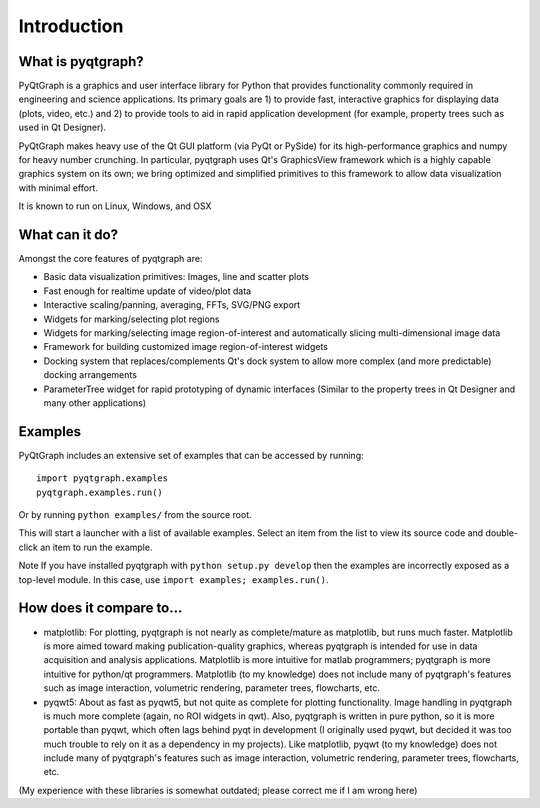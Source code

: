 Introduction
============



What is pyqtgraph?
------------------

PyQtGraph is a graphics and user interface library for Python that provides
functionality commonly required in engineering and science applications. Its
primary goals are 1) to provide fast, interactive graphics for displaying data
(plots, video, etc.) and 2) to provide tools to aid in rapid application
development (for example, property trees such as used in Qt Designer).

PyQtGraph makes heavy use of the Qt GUI platform (via PyQt or PySide) for its
high-performance graphics and numpy for heavy number crunching. In particular,
pyqtgraph uses Qt's GraphicsView framework which is a highly capable graphics
system on its own; we bring optimized and simplified primitives to this
framework to allow data visualization with minimal effort.

It is known to run on Linux, Windows, and OSX


What can it do?
---------------

Amongst the core features of pyqtgraph are:

* Basic data visualization primitives: Images, line and scatter plots
* Fast enough for realtime update of video/plot data
* Interactive scaling/panning, averaging, FFTs, SVG/PNG export
* Widgets for marking/selecting plot regions
* Widgets for marking/selecting image region-of-interest and automatically
  slicing multi-dimensional image data
* Framework for building customized image region-of-interest widgets
* Docking system that replaces/complements Qt's dock system to allow more
  complex (and more predictable) docking arrangements
* ParameterTree widget for rapid prototyping of dynamic interfaces (Similar to
  the property trees in Qt Designer and many other applications)


.. _examples:

Examples
--------

PyQtGraph includes an extensive set of examples that can be accessed by
running::

    import pyqtgraph.examples
    pyqtgraph.examples.run()

Or by running ``python examples/`` from the source root.

This will start a launcher with a list of available examples. Select an item
from the list to view its source code and double-click an item to run the
example.

Note If you have installed pyqtgraph with ``python setup.py develop``
then the examples are incorrectly exposed as a top-level module. In this case,
use ``import examples; examples.run()``.


How does it compare to...
-------------------------

* matplotlib: For plotting, pyqtgraph is not nearly as complete/mature as
  matplotlib, but runs much faster. Matplotlib is more aimed toward making
  publication-quality graphics, whereas pyqtgraph is intended for use in data
  acquisition and analysis applications. Matplotlib is more intuitive for
  matlab programmers; pyqtgraph is more intuitive for python/qt programmers.
  Matplotlib (to my knowledge) does not include many of pyqtgraph's features
  such as image interaction, volumetric rendering, parameter trees,
  flowcharts, etc.

* pyqwt5: About as fast as pyqwt5, but not quite as complete for plotting
  functionality. Image handling in pyqtgraph is much more complete (again, no
  ROI widgets in qwt). Also, pyqtgraph is written in pure python, so it is
  more portable than pyqwt, which often lags behind pyqt in development (I
  originally used pyqwt, but decided it was too much trouble to rely on it
  as a dependency in my projects). Like matplotlib, pyqwt (to my knowledge)
  does not include many of pyqtgraph's features such as image interaction,
  volumetric rendering, parameter trees, flowcharts, etc.

(My experience with these libraries is somewhat outdated; please correct me if
I am wrong here)
